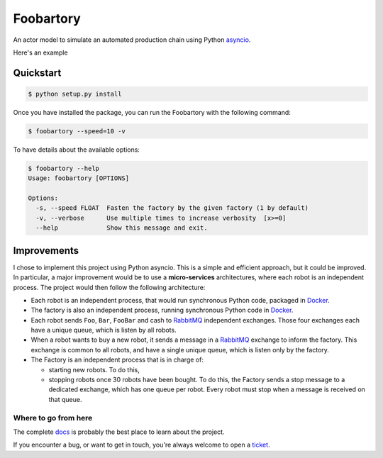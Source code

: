 **********
Foobartory
**********

.. image:: https://img.shields.io/badge/python-3.8%20%7C%203.9-blue?logo=python&logoColor=white
   :target: https://www.python.org/downloads/release
   :alt: Python3.6+ compatible

.. image:: https://img.shields.io/readthedocs/foobartory?logo=read-the-docs
    :target: http://foobartory.readthedocs.io/en/latest/?badge=latest
    :alt: Documentation Status

.. image:: https://img.shields.io/github/workflow/status/thomasperrot/foobartory/CI?logo=github
   :target: https://github.com/thomasperrot/foobartory/actions/workflows/ci.yml
   :alt: Continuous Integration Status

.. image:: https://codecov.io/gh/thomasperrot/foobartory/branch/master/graph/badge.svg?logo=codecov
   :target: https://codecov.io/gh/thomasperrot/foobartory
   :alt: Coverage Status

.. image:: https://img.shields.io/badge/License-MIT-green.svg
   :target: https://github.com/thomasperrot/foobartory/blob/master/LICENSE.rst
   :alt: MIT License

.. image:: https://img.shields.io/badge/code%20style-black-000000.svg
   :target: https://github.com/psf/black
   :alt: Code style black


An actor model to simulate an automated production chain using Python asyncio_.

.. _asyncio: https://docs.python.org/fr/3/library/asyncio.html

Here's an example

.. image:: assets/example.gif
  :width: 900
  :alt: The foobartory CLI

Quickstart
**********

.. code-block:: bash

   $ python setup.py install

Once you have installed the package, you can run the Foobartory with the following command:

.. code-block::

   $ foobartory --speed=10 -v

To have details about the available options:

.. code-block::

   $ foobartory --help
   Usage: foobartory [OPTIONS]

   Options:
     -s, --speed FLOAT  Fasten the factory by the given factory (1 by default)
     -v, --verbose      Use multiple times to increase verbosity  [x>=0]
     --help             Show this message and exit.


Improvements
************

I chose to implement this project using Python asyncio. This is a simple and efficient approach, but
it could be improved. In particular, a major improvement would be to use a **micro-services**
architectures, where each robot is an independent process. The project would then follow
the following architecture:

* Each robot is an independent process, that would run synchronous Python code, packaged in Docker_.
* The factory is also an independent process, running synchronous Python code in Docker_.
* Each robot sends ``Foo``, ``Bar``,  ``FooBar`` and cash to RabbitMQ_ independent exchanges. Those four exchanges each have a unique queue, which is listen by all robots.
* When a robot wants to buy a new robot, it sends a message in a RabbitMQ_ exchange to inform the factory. This exchange is common to all robots, and have a single unique queue, which is listen only by the factory.
* The Factory is an independent process that is in charge of:

  * starting new robots. To do this,
  * stopping robots once 30 robots have been bought. To do this, the Factory sends a stop message to a dedicated exchange, which has one queue per robot. Every robot must stop when a message is received on that queue.

.. _Docker: https://www.docker.com/
.. _Redis lock: https://redis.io/topics/distlock
.. _RabbitMQ: https://www.rabbitmq.com/

.. Below this line is content specific to the README that will not appear in the doc.
.. end-of-index-doc

Where to go from here
---------------------

The complete docs_ is probably the best place to learn about the project.

If you encounter a bug, or want to get in touch, you're always welcome to open a
ticket_.

.. _docs: http://foobartory.readthedocs.io/en/latest
.. _ticket: https://github.com/thomasperrot/foobartory/issues/new